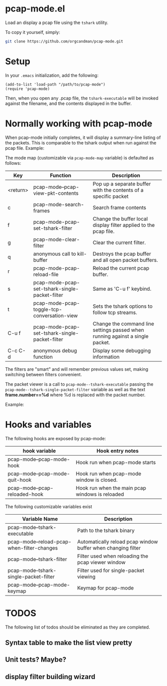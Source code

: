 * pcap-mode.el

Load an display a pcap file using the =tshark= utility.

To copy it yourself, simply:

#+NAME: setup_pcap_mode
#+BEGIN_SRC sh
 git clone https://github.com/orgcandman/pcap-mode.git
#+END_SRC

* Setup

In your =.emacs= initialization, add the following:

#+NAME: elisp-to-initialize
#+BEGIN_SRC elisp
(add-to-list 'load-path "/path/to/pcap-mode")
(require 'pcap-mode)
#+END_SRC

Then, when you open any .pcap file, the =tshark-executable= will be 
invoked against the filename, and the contents displayed in the buffer.

* Normally working with pcap-mode

When pcap-mode initially completes, it will display a summary-line listing of
the packets.  This is comparable to the tshark output when run against the
pcap file.  Example:

[[https://github.com/orgcandman/pcap-mode/blob/master/extra/pcapmode-core.png][file:extra/pcapmode-core.png]]

The mode map (customizable via =pcap-mode-map= variable) is defaulted as 
follows:

| Key      | Function                                       | Description                                                                   |
|----------+------------------------------------------------+-------------------------------------------------------------------------------|
| <return> | pcap-mode--pcap-view-pkt-contents              | Pop up a separate buffer with the contents of a specific packet               |
| c        | pcap-mode-search-frames                        | Search frame contents                                                         |
| f        | pcap-mode-pcap-set-tshark-filter               | Change the buffer local display filter applied to the pcap file.              |
| g        | pcap-mode-clear-filter                         | Clear the current filter.                                                     |
| q        | anonymous call to kill-buffer                  | Destroys the pcap buffer and all open packet buffers.                         |
| r        | pcap-mode-pcap-reload-file                     | Reload the current pcap buffer.                                               |
| s        | pcap-mode-pcap-set-tshark-single-packet-filter | Same as 'C-u f' keybind.                                                      |
| t        | pcap-mode-pcap-toggle-tcp-conversation-view    | Sets the tshark options to follow tcp streams.                                |
| C-u f    | pcap-mode-pcap-set-tshark-single-packet-filter | Change the command line settings passed when running against a single packet. |
| C-c C-d  | anonymous debug function                       | Display some debugging information                                            |

The filters are "smart" and will remember previous values set, making 
switching between filters convenient.

The packet viewer is a call to =pcap-mode--tshark-executable= passing 
the =pcap-mode--tshark-single-packet-filter= variable as well as the text 
*frame.number==%d* where %d is replaced with the packet number.

Example:

[[https://github.com/orgcandman/pcap-mode/extra/pcapmode-packet.png][file:extra/pcapmode-packet.png]]

* Hooks and variables

The following hooks are exposed by pcap-mode:

| hook variable                  | Hook entry notes                                |
|--------------------------------+-------------------------------------------------|
| pcap-mode--pcap-mode-hook      | Hook run when pcap-mode starts                  |
| pcap-mode--pcap-mode-quit-hook | Hook run when pcap-mode window is closed.       |
| pcap-mode--pcap-reloaded-hook  | Hook run when the main pcap windows is reloaded |


The following customizable variables exist
| Variable Name                              | Description                                                  |
|--------------------------------------------+--------------------------------------------------------------|
| pcap-mode--tshark-executable               | Path to the tshark binary                                    |
| pcap-mode--reload-pcap-when-filter-changes | Automatically reload pcap window buffer when changing filter |
| pcap-mode--tshark-filter                   | Filter used when reloading the pcap viewer window            |
| pcap-mode--tshark-single-packet-filter     | Filter used for single-packet viewing                        |
| pcap-mode--pcap-mode-keymap                | Keymap for pcap-mode                                         |

* TODOS

The following list of todos should be eliminated as they are completed.

** Syntax table to make the list view pretty

** Unit tests? Maybe?

** display filter building wizard
